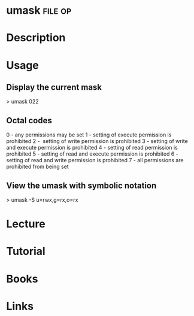 #+TAGS: file op


* umask								    :file:op:
* Description
* Usage

** Display the current mask
> umask
022

** Octal codes
0 - any permissions may be set
1 - setting of execute permission is prohibited
2 -  setting of write permission is prohibited
3 - setting of write and execute permission is prohibited
4 - setting of read permission is prohibited
5 - setting of read and execute permission is prohibited
6 - setting of read and write permission is prohibited
7 - all permissions are prohibited from being set

** View the umask with symbolic notation
> umask -S
u=rwx,g=rx,o=rx

* Lecture
* Tutorial
* Books
* Links


